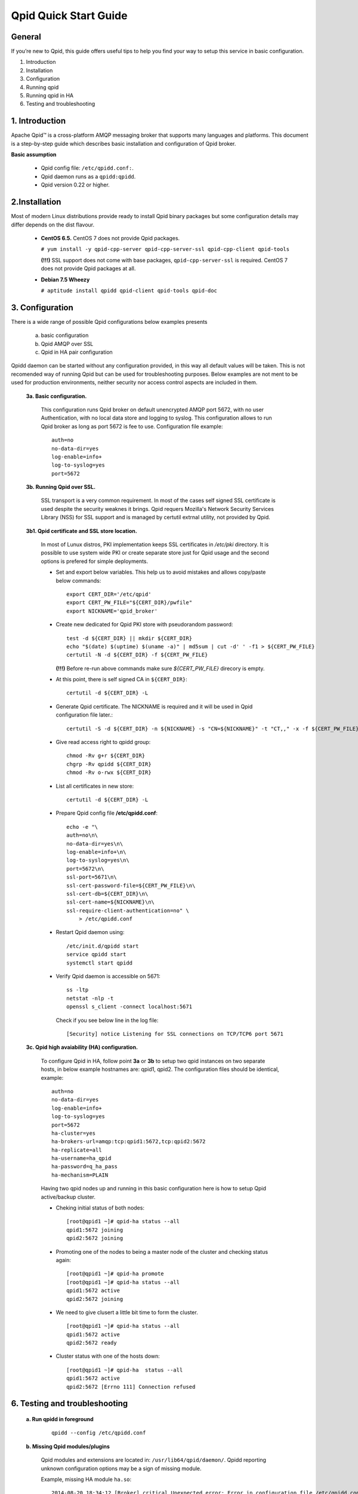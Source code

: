 Qpid Quick Start Guide
======================


General
-------

If you’re new to Qpid, this guide offers useful tips to help you find your way
to setup this service in basic configuration.

1. Introduction
2. Installation
3. Configuration
4. Running qpid
5. Running qpid in HA
6. Testing and troubleshooting


1. Introduction
---------------

Apache Qpid™ is a cross-platform AMQP messaging broker that supports many
languages and platforms. This document is a step-by-step guide which describes
basic installation and configuration of Qpid broker.

**Basic assumption**

 * Qpid config file: ``/etc/qpidd.conf:``.
 * Qpid daemon runs as a ``qpidd:qpidd``.
 * Qpid version 0.22 or higher.


2.Installation
--------------

Most of modern Linux distributions provide ready to install Qpid binary packages
but some configuration details may differ depends on the dist flavour.

 * **CentOS 6.5.** CentOS 7 does not provide Qpid packages.

   ``# yum install -y qpid-cpp-server qpid-cpp-server-ssl qpid-cpp-client
   qpid-tools``

   **(!!!)** SSL support does not come with base packages,
   ``qpid-cpp-server-ssl`` is required.
   CentOS 7 does not provide Qpid packages at all.

 * **Debian 7.5 Wheezy**

   ``# aptitude install qpidd qpid-client qpid-tools qpid-doc``


3. Configuration
----------------

There is a wide range of possible Qpid configurations below examples presents

 a. basic configuration
 b. Qpid AMQP over SSL
 c. Qpid in HA pair configuration

Qpidd daemon can be started without any configuration provided, in this way all
default values will be taken. This is not recomended way of running Qpid but can
be used for troubleshooting purposes.
Below examples are not ment to be used for production environments, neither
security nor access control aspects are included in them.

 **3a. Basic configuration.**

  This configuration runs Qpid broker on default unencrypted AMQP port 5672, with
  no user Authentication, with no local data store and logging to syslog.
  This configuration allows to run Qpid broker as long as port 5672 is
  fee to use. Configuration file example::

   auth=no
   no-data-dir=yes
   log-enable=info+
   log-to-syslog=yes
   port=5672

 **3b. Running Qpid over SSL.** 

  SSL transport is a very common requirement. In most of the cases self signed
  SSL certificate is used despite the security weaknes it brings.
  Qpid requers Mozilla's Network Security Services Library (NSS) for SSL support
  and is managed by certutil extrnal utility, not provided by Qpid.

 **3b1. Qpid certificate and SSL store location.**

  In most of Lunux distros, PKI implementation keeps SSL certificates in
  */etc/pki* directory. It is possible to use system wide PKI or create separate
  store just for Qpid usage and the second options is prefered for simple
  deployments.

  * Set and export below variables. This help us to avoid mistakes and allows
    copy/paste below commands::

     export CERT_DIR='/etc/qpid'
     export CERT_PW_FILE="${CERT_DIR}/pwfile"
     export NICKNAME='qpid_broker'

  * Create new dedicated for Qpid PKI store with pseudorandom password::

     test -d ${CERT_DIR} || mkdir ${CERT_DIR}
     echo "$(date) $(uptime) $(uname -a)" | md5sum | cut -d' ' -f1 > ${CERT_PW_FILE}
     certutil -N -d ${CERT_DIR} -f ${CERT_PW_FILE}

    **(!!!)** Before re-run above commands make sure *${CERT_PW_FILE}*
    direcory is empty.

  * At this point, there is self signed CA in ``${CERT_DIR}``::

     certutil -d ${CERT_DIR} -L

  * Generate Qpid certificate. The NICKNAME is required and it will be used in
    Qpid configuration file later.::

     certutil -S -d ${CERT_DIR} -n ${NICKNAME} -s "CN=${NICKNAME}" -t "CT,," -x -f ${CERT_PW_FILE} -z /usr/bin/certutil

  * Give read access right to qpidd group::

     chmod -Rv g+r ${CERT_DIR}
     chgrp -Rv qpidd ${CERT_DIR}
     chmod -Rv o-rwx ${CERT_DIR}

  * List all certificates in new store::
    
     certutil -d ${CERT_DIR} -L

  * Prepare Qpid config file **/etc/qpidd.conf**::

     echo -e "\
     auth=no\n\
     no-data-dir=yes\n\
     log-enable=info+\n\
     log-to-syslog=yes\n\
     port=5672\n\
     ssl-port=5671\n\
     ssl-cert-password-file=${CERT_PW_FILE}\n\
     ssl-cert-db=${CERT_DIR}\n\
     ssl-cert-name=${NICKNAME}\n\
     ssl-require-client-authentication=no" \
         > /etc/qpidd.conf

  * Restart Qpid daemon using::

     /etc/init.d/qpidd start
     service qpidd start
     systemctl start qpidd

  * Verify Qpid daemon is accessible on 5671::

     ss -ltp
     netstat -nlp -t
     openssl s_client -connect localhost:5671

    Check if you see below line in the log file::

     [Security] notice Listening for SSL connections on TCP/TCP6 port 5671

 **3c. Qpid high avaiability (HA) configuration.**

  To configure Qpid in HA, follow point **3a** or **3b** to setup two qpid
  instances on two separate hosts, in below example hostnames are: qpid1,
  qpid2. The configuration files should be identical, example::

   auth=no
   no-data-dir=yes
   log-enable=info+
   log-to-syslog=yes
   port=5672
   ha-cluster=yes
   ha-brokers-url=amqp:tcp:qpid1:5672,tcp:qpid2:5672
   ha-replicate=all
   ha-username=ha_qpid
   ha-password=q_ha_pass
   ha-mechanism=PLAIN

  Having two qpid nodes up and running in this basic configuration here is how
  to setup Qpid active/backup cluster.

  * Cheking initial status of both nodes::

     [root@qpid1 ~]# qpid-ha status --all
     qpid1:5672 joining
     qpid2:5672 joining

  * Promoting one of the nodes to being a master node of the cluster
    and checking status again::

     [root@qpid1 ~]# qpid-ha promote
     [root@qpid1 ~]# qpid-ha status --all
     qpid1:5672 active
     qpid2:5672 joining

  * We need to give clusert a little bit time to form the cluster.

    ::

     [root@qpid1 ~]# qpid-ha status --all
     qpid1:5672 active
     qpid2:5672 ready

  * Cluster status with one of the hosts down::

     [root@qpid1 ~]# qpid-ha  status --all
     qpid1:5672 active
     qpid2:5672 [Errno 111] Connection refused


6. Testing and troubleshooting
------------------------------

 **a. Run qpidd in foreground**

  ::

    qpidd --config /etc/qpidd.conf




 **b. Missing Qpid modules/plugins**

  Qpid modules and extensions are located in: ``/usr/lib64/qpid/daemon/``.
  Qpidd reporting unknown configuration options may be a sign of missing module.

  Example, missing HA module ``ha.so``::

   2014-08-20 18:34:12 [Broker] critical Unexpected error: Error in configuration file /etc/qpidd.conf: Bad argument: |ha-cluster=yes|

  To check which modules are loaded you can execute below command and search for
  shared libraries loaded from ``/usr/lib64/qpid/daemon/``.

  ::

   lsof -n -p $(pgrep qpidd)


 **c. Problems with reading SSL certificates or keys**

  These are very common problems and many times below errors mislead and make
  problem more complicated than it is.

  Errors::

   Jun 22 11:10:43 qpid1 qpidd[739]: 2014-06-22 11:10:43 error Failed to initialise SSL plugin: Failed: NSS error [-8015] (qpid/sys/ssl/util.cpp:103)
   certutil: function failed: SEC_ERROR_LEGACY_DATABASE: The certificate/key database is in an old, unsupported format.
   [root@os-mysql1 ha_qpid]# certutil -L -d /etc/pki/qpidd/
   certutil: function failed: SEC_ERROR_LEGACY_DATABASE: The certificate/key database is in an old, unsupported format.
   [root@os-mysql1 ha_qpid]# sudo -u qpidd /usr/sbin/qpidd --config /etc/qpidd.conf
   certutil: function failed: SEC_ERROR_LEGACY_DATABASE: The certificate/key database is in an old, unsupported format.

  All above errors are caused by incorrect permissions on SSL certificate store.
  Qpid daemon runs as unprivileged user which does not have read access to SSL
  certificate and private key.

 **d. Qpid node unable connect to master node**

  Error exampl:

  ::

   [root@qpid2 /]# qpid-ha  status  --all
   qpid1:5672 [Errno 113] No route to host
   qpid2:5672 joining
   [root@qpid2 /]# telnet qpid1 5672
   Trying 192.168.94.103...
   telnet: connect to address 192.168.94.103: No route to host

  Problem may be caused by closed by firewall port on the master node.


 **e. Checking Qpid status**

  Qpid comes with set of tools, one of which is ``qpid-stat``. It allows examine
  varius qpid statistics.

  ::

   [root@h102 radek]# qpid-stat  -e
   Exchanges
   exchange            type     dur  bind  msgIn  msgOut  msgDrop  byteIn  byteOut  byteDrop
   ===========================================================================================
   qmf.default.direct  direct           1    69     69       0     76.3k   76.3k       0
   amq.direct          direct   Y       1   522    522       0      212k    212k       0
   amq.topic           topic    Y       0     0      0       0        0       0        0
   qpid.management     topic            3   470     78     392      181k   35.0k     146k
   amq.fanout          fanout   Y       0     0      0       0        0       0        0
   amq.match           headers  Y       0     0      0       0        0       0        0
   qmf.default.topic   topic            1   479     89     390      518k    109k     409k

  If Qpid requiers authentication ``qpid-stat`` command should looke like this:

  ::

   [root@h102 radek]# qpid-stat  -c admin/1qazs@localhost:5672
   Connections
   client-addr                     cproc      cpid  auth        connected  idle  msgIn  msgOut
   =============================================================================================
   127.0.0.1:5672-127.0.0.1:39928  qpid-stat  3969  admin@QPID  2s         0s     251    320

